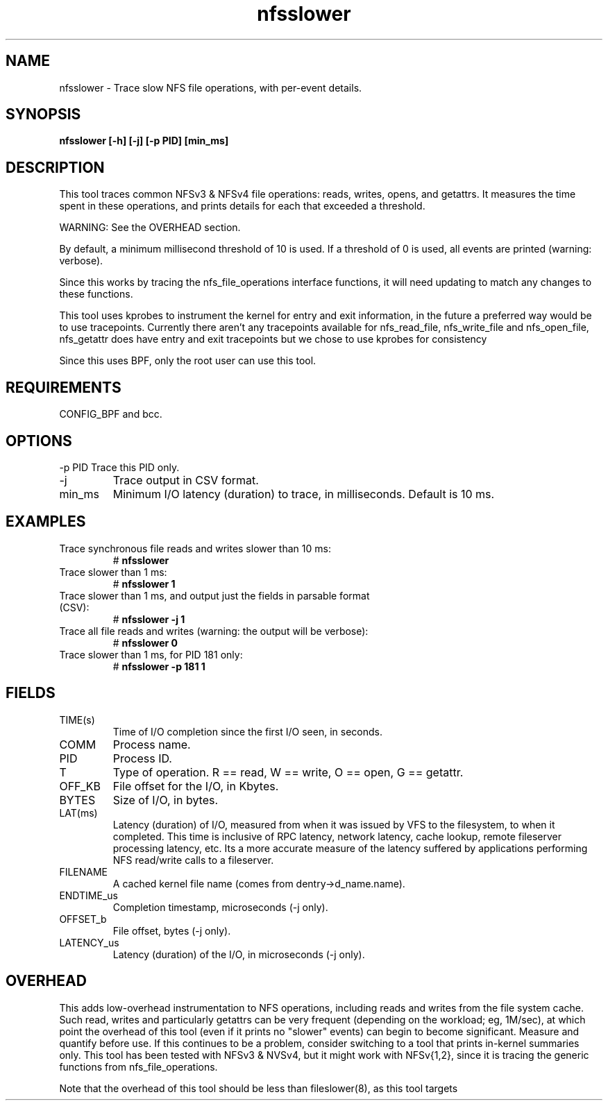 .TH nfsslower 8  "2017-09-01" "USER COMMANDS"
.SH NAME
nfsslower \- Trace slow NFS file operations, with per-event details.
.SH SYNOPSIS
.B nfsslower [\-h] [\-j] [\-p PID] [min_ms]
.SH DESCRIPTION
This tool traces common NFSv3 & NFSv4 file operations: reads, writes, opens, and
getattrs. It measures the time spent in these operations, and prints details
for each that exceeded a threshold.

WARNING: See the OVERHEAD section.

By default, a minimum millisecond threshold of 10 is used. If a threshold of 0
is used, all events are printed (warning: verbose).

Since this works by tracing the nfs_file_operations interface functions, it
will need updating to match any changes to these functions.

This tool uses kprobes to instrument the kernel for entry and exit
information, in the future a preferred way would be to use tracepoints.
Currently there aren't any tracepoints available for nfs_read_file,
nfs_write_file and nfs_open_file, nfs_getattr does have entry and exit
tracepoints but we chose to use kprobes for consistency

Since this uses BPF, only the root user can use this tool.
.SH REQUIREMENTS
CONFIG_BPF and bcc.
.SH OPTIONS
\-p PID
Trace this PID only.
.TP
\-j
Trace output in CSV format.
.TP
min_ms
Minimum I/O latency (duration) to trace, in milliseconds. Default is 10 ms.
.SH EXAMPLES
.TP
Trace synchronous file reads and writes slower than 10 ms:
#
.B nfsslower
.TP
Trace slower than 1 ms:
#
.B nfsslower 1
.TP
Trace slower than 1 ms, and output just the fields in parsable format (CSV):
#
.B nfsslower \-j 1
.TP
Trace all file reads and writes (warning: the output will be verbose):
#
.B nfsslower 0
.TP
Trace slower than 1 ms, for PID 181 only:
#
.B nfsslower \-p 181 1
.SH FIELDS
.TP
TIME(s)
Time of I/O completion since the first I/O seen, in seconds.
.TP
COMM
Process name.
.TP
PID
Process ID.
.TP
T
Type of operation. R == read, W == write, O == open, G == getattr.
.TP
OFF_KB
File offset for the I/O, in Kbytes.
.TP
BYTES
Size of I/O, in bytes.
.TP
LAT(ms)
Latency (duration) of I/O, measured from when it was issued by VFS to the
filesystem, to when it completed. This time is inclusive of RPC latency,
network latency, cache lookup, remote fileserver processing latency, etc. 
Its a more accurate measure of the latency suffered by applications performing
NFS read/write calls to a fileserver.
.TP
FILENAME
A cached kernel file name (comes from dentry->d_name.name).
.TP
ENDTIME_us
Completion timestamp, microseconds (\-j only).
.TP
OFFSET_b
File offset, bytes (\-j only).
.TP
LATENCY_us
Latency (duration) of the I/O, in microseconds (\-j only).
.SH OVERHEAD
This adds low-overhead instrumentation to NFS operations,
including reads and writes from the file system cache. Such read, writes and
particularly getattrs can be very frequent (depending on the workload; eg, 1M/sec),
at which point the overhead of this tool (even if it prints no "slower" events) can
begin to become significant. Measure and quantify before use. If this
continues to be a problem, consider switching to a tool that prints in-kernel
summaries only. This tool has been tested with NFSv3 & NVSv4, but it might work
with NFSv{1,2}, since it is tracing the generic functions from nfs_file_operations.
.PP
Note that the overhead of this tool should be less than fileslower(8), as
this tool targets